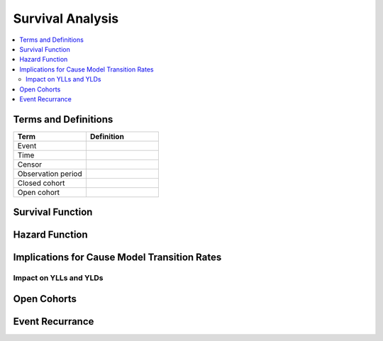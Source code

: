=================
Survival Analysis
=================

.. todo::

	Insert summary/introduction that explains the purpose of this section, how 
	it relates to cause modeling, and what will be covered

.. contents::
	:local:

Terms and Definitions
---------------------

.. todo::

	Add definitions and descriptions to terms

.. list-table:: 
   :widths: 20 20
   :header-rows: 1

   * - Term
     - Definition
   * - Event
     -
   * - Time
     -
   * - Censor
     -
   * - Observation period
     -
   * - Closed cohort
     -
   * - Open cohort
     -

Survival Function
-----------------

.. todo::

	Include disclaimer that we will first discuss closed cohorts without event 
	recurrance until a later section

	Include formula for survival function, interpretation, description, etc.

	Include kaplan-meier plot 


Hazard Function
---------------

.. todo::
	
	Include formula for hazard function, interpretation, description, how it 
	relates to survival function, etc.

	Include graphic of observed failure rate made up of decreasing early 
	infant mortality hazard rate, constant random hazard rate, and increasing 
	wear out hazard rate along with corresponding survival curves

	Include an example that contrasts population time (2016) with time 
	relative to an event (years since diagnosis).

Implications for Cause Model Transition Rates
---------------------------------------------

.. todo:: 

	Link to cause model transition rates data source page

	Briefly discuss how incidence is used as transition probability and 
	assumption that it is constant over the timeframe it represents

	Discuss how this assumption is valid for constant hazard rates, with 
	examples

	Discuss how this assumption is less valid for the following scenarios, 
	with examples:

		Increasing hazard rates

		Decreasing hazard rates

		U-shaped and bell shaped hazard rates

		When the hazard rate varies between population timeframe and the 
		individual timeframe 

Impact on YLLs and YLDs
+++++++++++++++++++++++

.. todo::

	Include figures that demonstrate how YLLs and YLDs can be under/
	overestimated with biased hazard rate approximation

	Include examples of how this has been/can be handled (function to increase/
	decrease incidence rate around the mean relative to time since infection?, 
	etc.)

Open Cohorts
------------

.. todo::

	Discuss how assumptions/implications will vary with open cohorts (kaplan 
	meier plot no longer applies)

Event Recurrance
----------------

.. todo::

	Discuss how assumptions/implications vary with event recurrance 